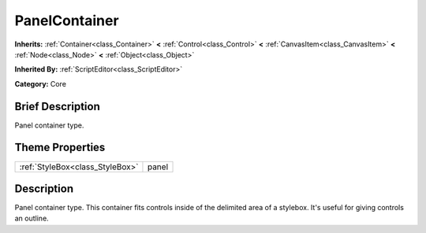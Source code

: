 .. Generated automatically by doc/tools/makerst.py in Godot's source tree.
.. DO NOT EDIT THIS FILE, but the PanelContainer.xml source instead.
.. The source is found in doc/classes or modules/<name>/doc_classes.

.. _class_PanelContainer:

PanelContainer
==============

**Inherits:** :ref:`Container<class_Container>` **<** :ref:`Control<class_Control>` **<** :ref:`CanvasItem<class_CanvasItem>` **<** :ref:`Node<class_Node>` **<** :ref:`Object<class_Object>`

**Inherited By:** :ref:`ScriptEditor<class_ScriptEditor>`

**Category:** Core

Brief Description
-----------------

Panel container type.

Theme Properties
----------------

+---------------------------------+-------+
| :ref:`StyleBox<class_StyleBox>` | panel |
+---------------------------------+-------+

Description
-----------

Panel container type. This container fits controls inside of the delimited area of a stylebox. It's useful for giving controls an outline.

